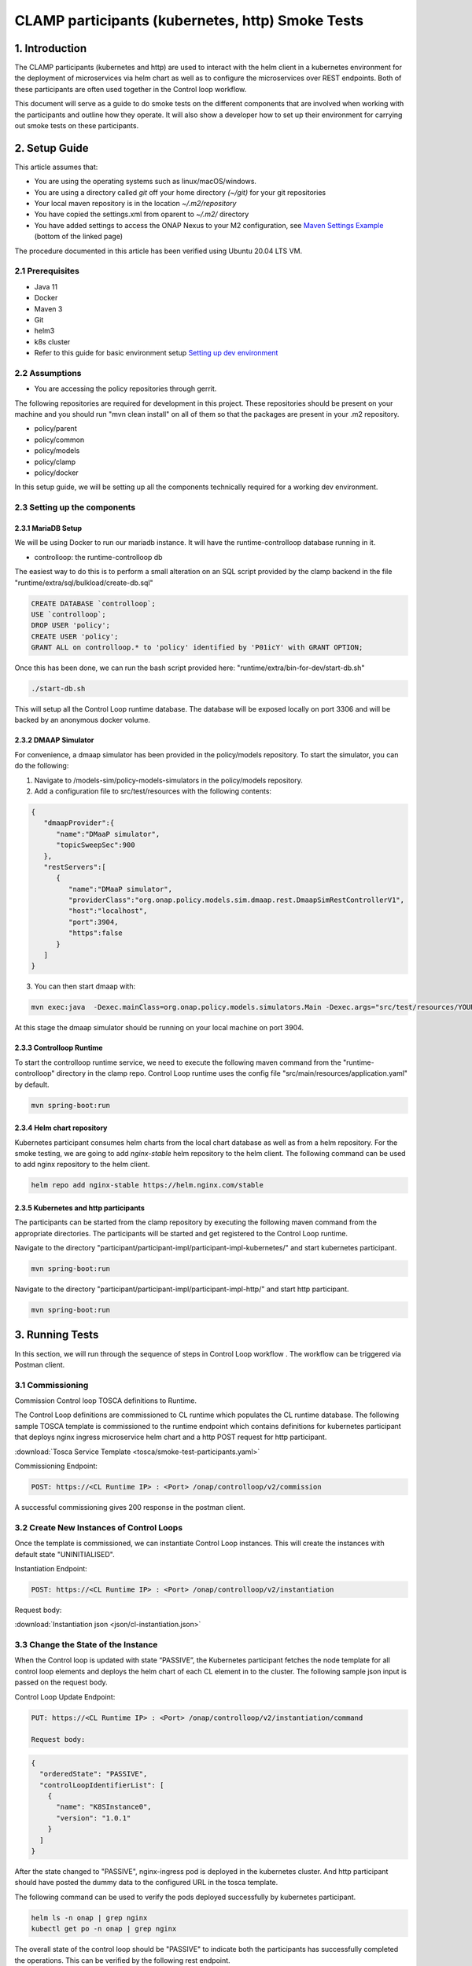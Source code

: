 .. This work is licensed under a Creative Commons Attribution 4.0 International License.

.. _clamp-controlloop-participants-smoke-tests:

CLAMP participants (kubernetes, http) Smoke Tests
-------------------------------------------------
1. Introduction
***************
The CLAMP participants (kubernetes and http) are used to interact with the helm client in a kubernetes environment for the
deployment of microservices via helm chart as well as to configure the microservices over REST endpoints. Both of these participants are
often used together in the Control loop workflow.

This document will serve as a guide to do smoke tests on the different components that are involved when working with the participants and outline how they operate. It will also show a developer how to set up their environment for carrying out smoke tests on these participants.

2. Setup Guide
**************
This article assumes that:

* You are using the operating systems such as linux/macOS/windows.
* You are using a directory called *git* off your home directory *(~/git)* for your git repositories
* Your local maven repository is in the location *~/.m2/repository*
* You have copied the settings.xml from oparent to *~/.m2/* directory
* You have added settings to access the ONAP Nexus to your M2 configuration, see `Maven Settings Example <https://wiki.onap.org/display/DW/Setting+Up+Your+Development+Environment>`_ (bottom of the linked page)

The procedure documented in this article has been verified using Ubuntu 20.04 LTS VM.

2.1 Prerequisites
=================
- Java 11
- Docker
- Maven 3
- Git
- helm3
- k8s cluster
- Refer to this guide for basic environment setup `Setting up dev environment <https://wiki.onap.org/display/DW/Setting+Up+Your+Development+Environment>`_

2.2 Assumptions
===============
- You are accessing the policy repositories through gerrit.

The following repositories are required for development in this project. These repositories should be present on your machine and you should run "mvn clean install" on all of them so that the packages are present in your .m2 repository.

- policy/parent
- policy/common
- policy/models
- policy/clamp
- policy/docker

In this setup guide, we will be setting up all the components technically required for a working dev environment.

2.3 Setting up the components
=============================

2.3.1 MariaDB Setup
^^^^^^^^^^^^^^^^^^^
We will be using Docker to run our mariadb instance. It will have the runtime-controlloop database running in it.

- controlloop: the runtime-controlloop db

The easiest way to do this is to perform a small alteration on an SQL script provided by the clamp backend in the file "runtime/extra/sql/bulkload/create-db.sql"

.. code-block:: mysql

    CREATE DATABASE `controlloop`;
    USE `controlloop`;
    DROP USER 'policy';
    CREATE USER 'policy';
    GRANT ALL on controlloop.* to 'policy' identified by 'P01icY' with GRANT OPTION;

Once this has been done, we can run the bash script provided here: "runtime/extra/bin-for-dev/start-db.sh"

.. code-block:: bash

    ./start-db.sh

This will setup all the Control Loop runtime database. The database will be exposed locally on port 3306 and will be backed by an anonymous docker volume.

2.3.2 DMAAP Simulator
^^^^^^^^^^^^^^^^^^^^^
For convenience, a dmaap simulator has been provided in the policy/models repository. To start the simulator, you can do the following:

1. Navigate to /models-sim/policy-models-simulators in the policy/models repository.
2. Add a configuration file to src/test/resources with the following contents:

.. code-block:: json

    {
       "dmaapProvider":{
          "name":"DMaaP simulator",
          "topicSweepSec":900
       },
       "restServers":[
          {
             "name":"DMaaP simulator",
             "providerClass":"org.onap.policy.models.sim.dmaap.rest.DmaapSimRestControllerV1",
             "host":"localhost",
             "port":3904,
             "https":false
          }
       ]
    }

3. You can then start dmaap with:

.. code-block:: bash

    mvn exec:java  -Dexec.mainClass=org.onap.policy.models.simulators.Main -Dexec.args="src/test/resources/YOUR_CONF_FILE.json"

At this stage the dmaap simulator should be running on your local machine on port 3904.


2.3.3 Controlloop Runtime
^^^^^^^^^^^^^^^^^^^^^^^^^
To start the controlloop runtime service, we need to execute the following maven command from the "runtime-controlloop" directory in the clamp repo. Control Loop runtime uses the config file "src/main/resources/application.yaml" by default.

.. code-block:: bash

    mvn spring-boot:run

2.3.4 Helm chart repository
^^^^^^^^^^^^^^^^^^^^^^^^^^^
Kubernetes participant consumes helm charts from the local chart database as well as from a helm repository. For the smoke testing, we are going to add `nginx-stable` helm repository to the helm client.
The following command can be used to add nginx repository to the helm client.

.. code-block:: bash

    helm repo add nginx-stable https://helm.nginx.com/stable

2.3.5 Kubernetes and http participants
^^^^^^^^^^^^^^^^^^^^^^^^^^^^^^^^^^^^^^
The participants can be started from the clamp repository by executing the following maven command from the appropriate directories.
The participants will be started and get registered to the Control Loop runtime.

Navigate to the directory "participant/participant-impl/participant-impl-kubernetes/" and start kubernetes participant.

.. code-block:: bash

    mvn spring-boot:run

Navigate to the directory "participant/participant-impl/participant-impl-http/" and start http participant.

.. code-block:: bash

    mvn spring-boot:run


3. Running Tests
****************
In this section, we will run through the sequence of steps in Control Loop workflow . The workflow can be triggered via Postman client.

3.1 Commissioning
=================
Commission Control loop TOSCA definitions to Runtime.

The Control Loop definitions are commissioned to CL runtime which populates the CL runtime database.
The following sample TOSCA template is commissioned to the runtime endpoint which contains definitions for kubernetes participant that deploys nginx ingress microservice
helm chart and a http POST request for http participant.

:download:`Tosca Service Template <tosca/smoke-test-participants.yaml>`

Commissioning Endpoint:

.. code-block:: bash

   POST: https://<CL Runtime IP> : <Port> /onap/controlloop/v2/commission

A successful commissioning gives 200 response in the postman client.


3.2 Create New Instances of Control Loops
=========================================
Once the template is commissioned, we can instantiate Control Loop instances. This will create the instances with default state "UNINITIALISED".

Instantiation Endpoint:

.. code-block:: bash

   POST: https://<CL Runtime IP> : <Port> /onap/controlloop/v2/instantiation

Request body:

:download:`Instantiation json <json/cl-instantiation.json>`

3.3 Change the State of the Instance
====================================
When the Control loop is updated with state “PASSIVE”, the Kubernetes participant fetches the node template for all control loop elements and deploys the helm chart of each CL element in to the cluster. The following sample json input is passed on the request body.

Control Loop Update Endpoint:

.. code-block:: bash

   PUT: https://<CL Runtime IP> : <Port> /onap/controlloop/v2/instantiation/command

   Request body:
.. code-block:: bash

   {
     "orderedState": "PASSIVE",
     "controlLoopIdentifierList": [
       {
         "name": "K8SInstance0",
         "version": "1.0.1"
       }
     ]
   }


After the state changed to "PASSIVE", nginx-ingress pod is deployed in the kubernetes cluster. And http participant should have posted the dummy data to the configured URL in the tosca template.

The following command can be used to verify the pods deployed successfully by kubernetes participant.

.. code-block:: bash

   helm ls -n onap | grep nginx
   kubectl get po -n onap | grep nginx

The overall state of the control loop should be "PASSIVE" to indicate both the participants has successfully completed the operations. This can be verified by the following rest endpoint.

Verify control loop state:

.. code-block:: bash

   GET: https://<CL Runtime IP> : <Port>/onap/controlloop/v2/instantiation


3.4 Control Loop can be "UNINITIALISED" after deployment
========================================================

By changing the state to "UNINITIALISED", all the helm deployments under the corresponding control loop will be uninstalled from the cluster.
Control Loop Update Endpoint:

.. code-block:: bash

   PUT: https://<CL Runtime IP> : <Port> /onap/controlloop/v2/instantiation/command

   Request body:
.. code-block:: bash

   {
     "orderedState": "UNINITIALISED",
     "controlLoopIdentifierList": [
       {
         "name": "K8SInstance0",
         "version": "1.0.1"
       }
     ]
   }

The nginx pod should be deleted from the k8s cluster.

This concludes the required smoke tests for http and kubernetes participants.
